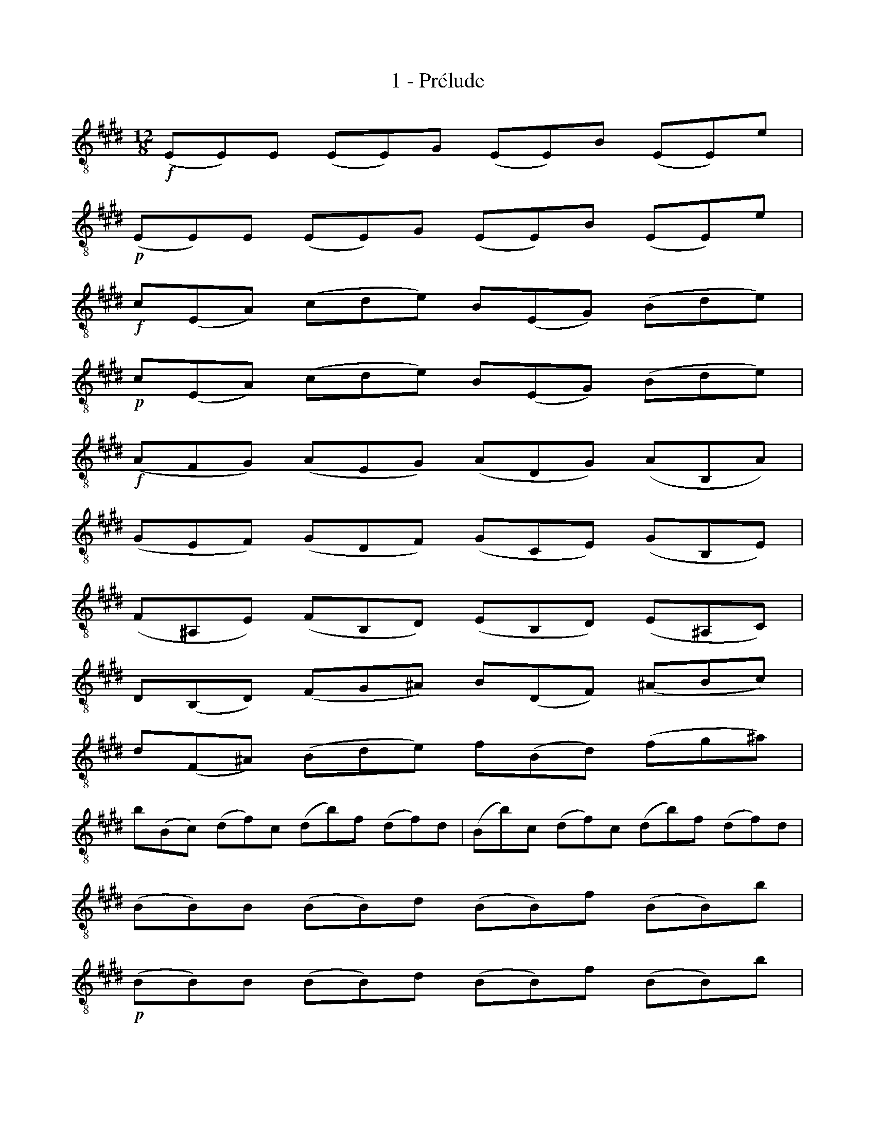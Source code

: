 X:1
T:1 - Prélude
%%%% C:Jean-Sébastien Bach
M:12/8
L:1/8
%Mabc Q:3/8=70
K:Emaj clef=treble_8 instrument=_B
%%MIDI program 71 % clarinette
%%MIDI gracedivider 2
%%%%
%% 1
!f!(E,E,)E, (E,E,)G, (E,E,)B, (E,E,)E |
%% 2
!p!(E,E,)E, (E,E,)G, (E,E,)B, (E,E,)E |
%% 3
!f!C(E,A,) (CDE) B,(E,G,) (B,DE) |
%% 4
!p!C(E,A,) (CDE) B,(E,G,) (B,DE) |$
%% 5
!f!(A,F,G,) (A,E,G,) (A,D,G,) (A,B,,A,) |
%% 6
(G,E,F,) (G,D,F,) (G,C,E,) (G,B,,E,) |
%% 7
(F,^A,,E,) (F,B,,D,) (E,B,,D,) (E,^A,,C,) |
%% 8
D,(B,,D,) (F,G,^A,) B,(D,F,) (^A,B,C) |$
%% 9
D(F,^A,) (B,DE) F(B,D) (FG^A) |
%% 10
B(B,C) (DF)C (DB)F (DF)D |(B,B)C (DF)C (DB)F (DF)D |
%% 11
(B,B,)B, (B,B,)D (B,B,)F (B,B,)B |$
%% 13
!p!(B,B,)B, (B,B,)D (B,B,)F (B,B,)B |
%% 14
!f!G(B,E) (G^AB) F(B,D) (F^AB) |
%% 15
!p!G(B,E) (G^AB) F(B,D) (F^AB) |
%% 16
!f!(ECD) (EB,D) (E^A,D) (EF,E) |$
%% 17
(DB,C) (D^A,C) (DG,B,) (DF,B,) |
%% 18
(=D^E,)D (CD)B, (GB,)=D (CD)B, |
%% 19
=A,(F,A,) (CD^E) F(A,C) (^EFG) |
%% 20
A(C^E) (FAB) c(FA) (cd^e) |$
%% 21
f(FG) (Ac)G (Af)c (Ac)A |
%% 22
(Ff)G (Ac)G (Af)c (Ac)A |
%% 23
(FF)^E (FF)G (AF)G (FF)^E |
%% 24
(FF)^E (FF)G (AF)G (FF)^E |$
%% 25
(FF)A (^EF)G (FF)A (^EF)G |
%% 26
(FF)A (GF)B (AF)F (GF)B |
%% 27
(AF)G (AF)B (cF)B (AF)G |
%% 28
(AF)G (AF)B (cF)B (AF)G |$
%% 29
(AF)c (GF)B (AF)c (GF)B |
%% 30
(AF)F (GF)^E (FF)A (GF)^E |
%% 31
(FF)A (=EF)G (DF)F (CF)E |
%%%%%%%%
%% 32
(^B,F)D (B,F)D G,(AG FED) |$
%% 33
(ECG) (ECG) (ECD) (EFG) |
%% 34
(A,CE) (Gc^B) (cAF) (edc) |
%% 35
(^BF)d (BF)d (^BF)G (AGF) |
%% 36
(Ec)G (Ec)G (Ec)=B (^ABc) |$
%% 37
^^F(=ED) E(^A,G,) A,(ED) (E^FE) |
%% 38
D(^FE) D(FC) (^B,CD) (A,G,F,) |
%% 39
(E,G,C) (=B,A,G,) (A,F,E,) (D,E,F,) |
%% 40
(^B,,D,G,) (F,E,D,) (E,C,=B,,) (^A,,B,,C,) |$
%% 41
(^^F,,C,E,) (F,,C,E,) (CDE) (D^B,C) |
%% 42
(G,,C,E,) (G,,C,E,) (CDE) (D^B,C) |
%% 43
(A,,C,F,) (CDE) (D^B,C) (^^F^B,C) |
%% 44
G(DE) (cBA) (GFE) (=DFC) |$
%% 45
(^B,=A,G,) (F,E,D,) (E,G,C) (G,C^B,) |
%% 46
(CG,F,) (E,G,D,) (E,C,E,) (G,CG,) |
%% 47
(E,CG,) (E,G,D,) (E,C,E,) (G,B,^A,) |
%% 48
(B,F,E,) (D,F,C,) (D,B,,D,) (F,B,F,) |$
%%%%%%%%%%
%% 49
(D,=A,F,) (D,F,C,) (D,B,,D,) (F,G,A,) |
%% 50
(G,B,A,) (G,B,F,) (G,E,F,) (G,B,C) |
%% 51
(=DB,A,) (G,B,F,) (G,E,G,) (B,C=D) |
%% 52
(CA,)B, (CE)B, (CA)E (CE)B, |$
%% 53
!p!(CA,)B, (CE)B, (CA)E CA,E, |
%% 54
!f!(A,,A,,)A,, (A,,A,,)C, (A,,A,,)E, (A,,A,,)A, |
%% 55
!p!(A,,A,,)A,, (A,,A,,)C, (A,,A,,)E, (A,,A,,)A, |
%% 56
!f!F,(A,,=D,) (F,G,A,) E,(A,,C,) (E,G,A,) |$
%% 57
F,(A,,=D,) (F,G,A,) E,(A,,C,) (E,G,A,) |
%% 58
(=D,B,,C,) (D,B,,A,,) (G,,B,,C,) (=D,B,,G,,) |
%% 59
(E,,G,,B,,) (=D,E,G,) (B,EB,) (G,E,=D,) |
%% 60
(C,A,,B,,) (C,E,B,,) (C,A,,B,,) (C,A,B,,) |$
%% 61
(C,A,,B,,) (C,E,B,,) (C,A,,B,,) (C,A,F,) |
%% 62
D,(B,,C,) (D,F,G,) A,(F,E,) (D,F,C,) |
%% 63
D,(B,,C,) (D,F,G,) (A,B,C) (DEF) |
%% 64
G,(E,F,) (G,B,)F, G,(E,F,) (G,E)F, |$
%% 65
G,(E,F,) (G,B,)F, G,(E,F,) (G,E)C |
%% 66
(^A,F,G,) (A,CD) (ECB,) (^A,CG,) |
%% 67
(^A,F,G,) (A,CD) (EFG) (^ABc) |
%% 68
(DB,C) (DFG) (=AFE) (DFC) |$
%% 69
(DB,C) (DFG) (ABc) (def) |
%% 70
!8va(!(B,G)e (GE)F (Ge)F (Ge)E |
%% 71
(B,A)f (AF)G (AfG) (AfF) |
%% 72
(B,B)g (BG)A (Bg)A (Bg)G |$
%% 73
(B,c)a (cA)B (ca)B (ca)A |
%% 74
(B,d)a (gfe) (dgf) (edc) |
%% 75
B(gf g)(AG A)(fe f)(GF |
%% 76
G)(ed e)(FE F)(dc d)BG |$
%% 77
(EcB) (cAF) (DBA) (BGE) |
%% 78
(CAG) (AFD) B,3/2(C/2D/4E/4F/4G/4) AFD !8va)!|
%% 79
(B,GF) (GEC) A,3/2(B,/4C/4D/2E/2) (FDB,) |$
%%%%%%%%%%
%% 80
(G,ED) (ECA,) (F,3/2G,/4A,/4B,/2C/2) (DB,G,) |
%% 81
E,(CA,) (F,D,)B, C,(A,F,) (D,B,,)G, |
%% 82
A,,(F,D,) (B,,G,,)E, (F,,A,,B,,) (D,F,G,) |$
%% 83
(A,B,D) (FAB) d3- [L:1/16]d(cBAGF) |
%% 84
(BAGFED) (GFEDCB,) (EDCB,^A,G,) (CB,A,G,F,E,) |$
%% 85
(D,F,B,DFB) (FDB,F,D,B,,) (D,F,B,DFB) (FDB,F,D,B,,) |
%% 86
(=A,,F,B,DFB) (FDB,F,D,B,,) (A,,F,B,DFB) (FDB,F,D,B,,) |$
%% 87
G,,(B,,C,=D,C,B,,) E,,(B,,C,D,C,B,,) G,(B,C=DCB,) G(B,CDCB,) |
%% 88
(CE=DCB,A,) (CB,A,G,F,E,) (F,A,G,F,E,^D,) (G,F,E,D,C,B,,) |$
%% 89
(=G,F,E,F,G,)E, ^A,,(E,F,=G,F,E,) C(E,F,=G,F,E,) E(E,F,G,F,E,) |
%% 90
[L:1/8](B,B,)B, (B,B,)D (B,B,)F (B,B,)B |$
%% 91
(B,B,)B, (B,B,)D (B,B,)F (B,B,)B |
%% 92
(E,E,)E, (E,E,)G, (E,E,)B, (E,E,)E |
%% 93
(E,E,)E, (E,E,)G, (E,E,)B, (E,E,)E |$
%% 94
[L:1/16](^A,B,CDEF) (EF)(DF)(EF) (EF)(DF)(EF) (EF)(DF)(CF) |
%% 95
(=A,B,DEFE) (DF)(CF)(DF) (DF)(CF)(DF) (DF)(CF)(B,F) |$
%% 96
[L:1/8]G,(FB) (EDC) F,(EA) (DCB,) |
%% 97
E,(B,G) (c^AB) (BG=A) (AF=G) |
%% 98
(=GE=F) (F^DE) {C,^A,}Ezz {=C,=A,}Ezz |$
%% 99
{B,,G,}Ezz {^A,,=G,}Ezz {B,,F,}Ezz {B,,F,}Dzz |
%% 100
(E,G,B,) (EB,G,) (E,G,B,) (=DB,G,) |
%% 101
(E,A,C) (ECE) (AEA) (cAF) |$
%% 102
(DFE) (FAG) (AcB) (ced) |
%% 103
(eBG) (BGE) (GEB,) (EB,G,) |
%% 104
B,G,E, G,E,B,, E,,B,,G, !fermata!E3 |]$
%%%%%%%%%%
